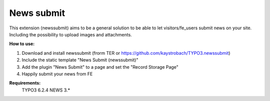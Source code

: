News submit
===========

This extension (newssubmit) aims to be a general solution to be able to let visitors/fe_users submit news on your site.
Including the possibility to upload images and attachments.


**How to use:**

1. Download and install newssubmit (frorm TER or https://github.com/kaystrobach/TYPO3.newssubmit)

2. Include the static template "News Submit (newssubmit)"

3. Add the plugin "News Submit" to a page and set the "Record Storage Page"

4. Happily submit your news from FE

**Requirements:**
    TYPO3 6.2.4
    NEWS 3.*
